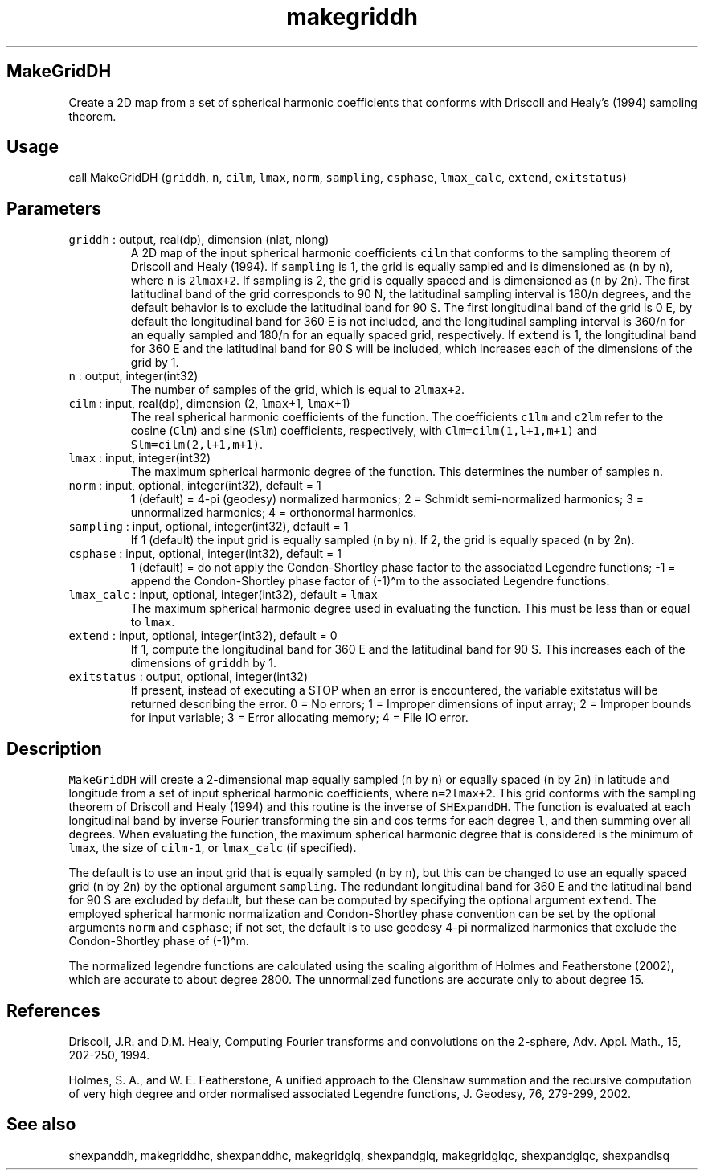 .\" Automatically generated by Pandoc 3.1.3
.\"
.\" Define V font for inline verbatim, using C font in formats
.\" that render this, and otherwise B font.
.ie "\f[CB]x\f[]"x" \{\
. ftr V B
. ftr VI BI
. ftr VB B
. ftr VBI BI
.\}
.el \{\
. ftr V CR
. ftr VI CI
. ftr VB CB
. ftr VBI CBI
.\}
.TH "makegriddh" "1" "2021-02-15" "Fortran 95" "SHTOOLS 4.13"
.hy
.SH MakeGridDH
.PP
Create a 2D map from a set of spherical harmonic coefficients that
conforms with Driscoll and Healy\[cq]s (1994) sampling theorem.
.SH Usage
.PP
call MakeGridDH (\f[V]griddh\f[R], \f[V]n\f[R], \f[V]cilm\f[R],
\f[V]lmax\f[R], \f[V]norm\f[R], \f[V]sampling\f[R], \f[V]csphase\f[R],
\f[V]lmax_calc\f[R], \f[V]extend\f[R], \f[V]exitstatus\f[R])
.SH Parameters
.TP
\f[V]griddh\f[R] : output, real(dp), dimension (nlat, nlong)
A 2D map of the input spherical harmonic coefficients \f[V]cilm\f[R]
that conforms to the sampling theorem of Driscoll and Healy (1994).
If \f[V]sampling\f[R] is 1, the grid is equally sampled and is
dimensioned as (\f[V]n\f[R] by \f[V]n\f[R]), where \f[V]n\f[R] is
\f[V]2lmax+2\f[R].
If sampling is 2, the grid is equally spaced and is dimensioned as
(\f[V]n\f[R] by 2\f[V]n\f[R]).
The first latitudinal band of the grid corresponds to 90 N, the
latitudinal sampling interval is 180/\f[V]n\f[R] degrees, and the
default behavior is to exclude the latitudinal band for 90 S.
The first longitudinal band of the grid is 0 E, by default the
longitudinal band for 360 E is not included, and the longitudinal
sampling interval is 360/\f[V]n\f[R] for an equally sampled and
180/\f[V]n\f[R] for an equally spaced grid, respectively.
If \f[V]extend\f[R] is 1, the longitudinal band for 360 E and the
latitudinal band for 90 S will be included, which increases each of the
dimensions of the grid by 1.
.TP
\f[V]n\f[R] : output, integer(int32)
The number of samples of the grid, which is equal to \f[V]2lmax+2\f[R].
.TP
\f[V]cilm\f[R] : input, real(dp), dimension (2, \f[V]lmax\f[R]+1, \f[V]lmax\f[R]+1)
The real spherical harmonic coefficients of the function.
The coefficients \f[V]c1lm\f[R] and \f[V]c2lm\f[R] refer to the cosine
(\f[V]Clm\f[R]) and sine (\f[V]Slm\f[R]) coefficients, respectively,
with \f[V]Clm=cilm(1,l+1,m+1)\f[R] and \f[V]Slm=cilm(2,l+1,m+1)\f[R].
.TP
\f[V]lmax\f[R] : input, integer(int32)
The maximum spherical harmonic degree of the function.
This determines the number of samples \f[V]n\f[R].
.TP
\f[V]norm\f[R] : input, optional, integer(int32), default = 1
1 (default) = 4-pi (geodesy) normalized harmonics; 2 = Schmidt
semi-normalized harmonics; 3 = unnormalized harmonics; 4 = orthonormal
harmonics.
.TP
\f[V]sampling\f[R] : input, optional, integer(int32), default = 1
If 1 (default) the input grid is equally sampled (\f[V]n\f[R] by
\f[V]n\f[R]).
If 2, the grid is equally spaced (\f[V]n\f[R] by 2\f[V]n\f[R]).
.TP
\f[V]csphase\f[R] : input, optional, integer(int32), default = 1
1 (default) = do not apply the Condon-Shortley phase factor to the
associated Legendre functions; -1 = append the Condon-Shortley phase
factor of (-1)\[ha]m to the associated Legendre functions.
.TP
\f[V]lmax_calc\f[R] : input, optional, integer(int32), default = \f[V]lmax\f[R]
The maximum spherical harmonic degree used in evaluating the function.
This must be less than or equal to \f[V]lmax\f[R].
.TP
\f[V]extend\f[R] : input, optional, integer(int32), default = 0
If 1, compute the longitudinal band for 360 E and the latitudinal band
for 90 S.
This increases each of the dimensions of \f[V]griddh\f[R] by 1.
.TP
\f[V]exitstatus\f[R] : output, optional, integer(int32)
If present, instead of executing a STOP when an error is encountered,
the variable exitstatus will be returned describing the error.
0 = No errors; 1 = Improper dimensions of input array; 2 = Improper
bounds for input variable; 3 = Error allocating memory; 4 = File IO
error.
.SH Description
.PP
\f[V]MakeGridDH\f[R] will create a 2-dimensional map equally sampled
(\f[V]n\f[R] by \f[V]n\f[R]) or equally spaced (\f[V]n\f[R] by
2\f[V]n\f[R]) in latitude and longitude from a set of input spherical
harmonic coefficients, where \f[V]n=2lmax+2\f[R].
This grid conforms with the sampling theorem of Driscoll and Healy
(1994) and this routine is the inverse of \f[V]SHExpandDH\f[R].
The function is evaluated at each longitudinal band by inverse Fourier
transforming the sin and cos terms for each degree \f[V]l\f[R], and then
summing over all degrees.
When evaluating the function, the maximum spherical harmonic degree that
is considered is the minimum of \f[V]lmax\f[R], the size of
\f[V]cilm-1\f[R], or \f[V]lmax_calc\f[R] (if specified).
.PP
The default is to use an input grid that is equally sampled (\f[V]n\f[R]
by \f[V]n\f[R]), but this can be changed to use an equally spaced grid
(\f[V]n\f[R] by 2\f[V]n\f[R]) by the optional argument
\f[V]sampling\f[R].
The redundant longitudinal band for 360 E and the latitudinal band for
90 S are excluded by default, but these can be computed by specifying
the optional argument \f[V]extend\f[R].
The employed spherical harmonic normalization and Condon-Shortley phase
convention can be set by the optional arguments \f[V]norm\f[R] and
\f[V]csphase\f[R]; if not set, the default is to use geodesy 4-pi
normalized harmonics that exclude the Condon-Shortley phase of
(-1)\[ha]m.
.PP
The normalized legendre functions are calculated using the scaling
algorithm of Holmes and Featherstone (2002), which are accurate to about
degree 2800.
The unnormalized functions are accurate only to about degree 15.
.SH References
.PP
Driscoll, J.R.
and D.M.
Healy, Computing Fourier transforms and convolutions on the 2-sphere,
Adv.
Appl.
Math., 15, 202-250, 1994.
.PP
Holmes, S.
A., and W.
E.
Featherstone, A unified approach to the Clenshaw summation and the
recursive computation of very high degree and order normalised
associated Legendre functions, J.
Geodesy, 76, 279-299, 2002.
.SH See also
.PP
shexpanddh, makegriddhc, shexpanddhc, makegridglq, shexpandglq,
makegridglqc, shexpandglqc, shexpandlsq
